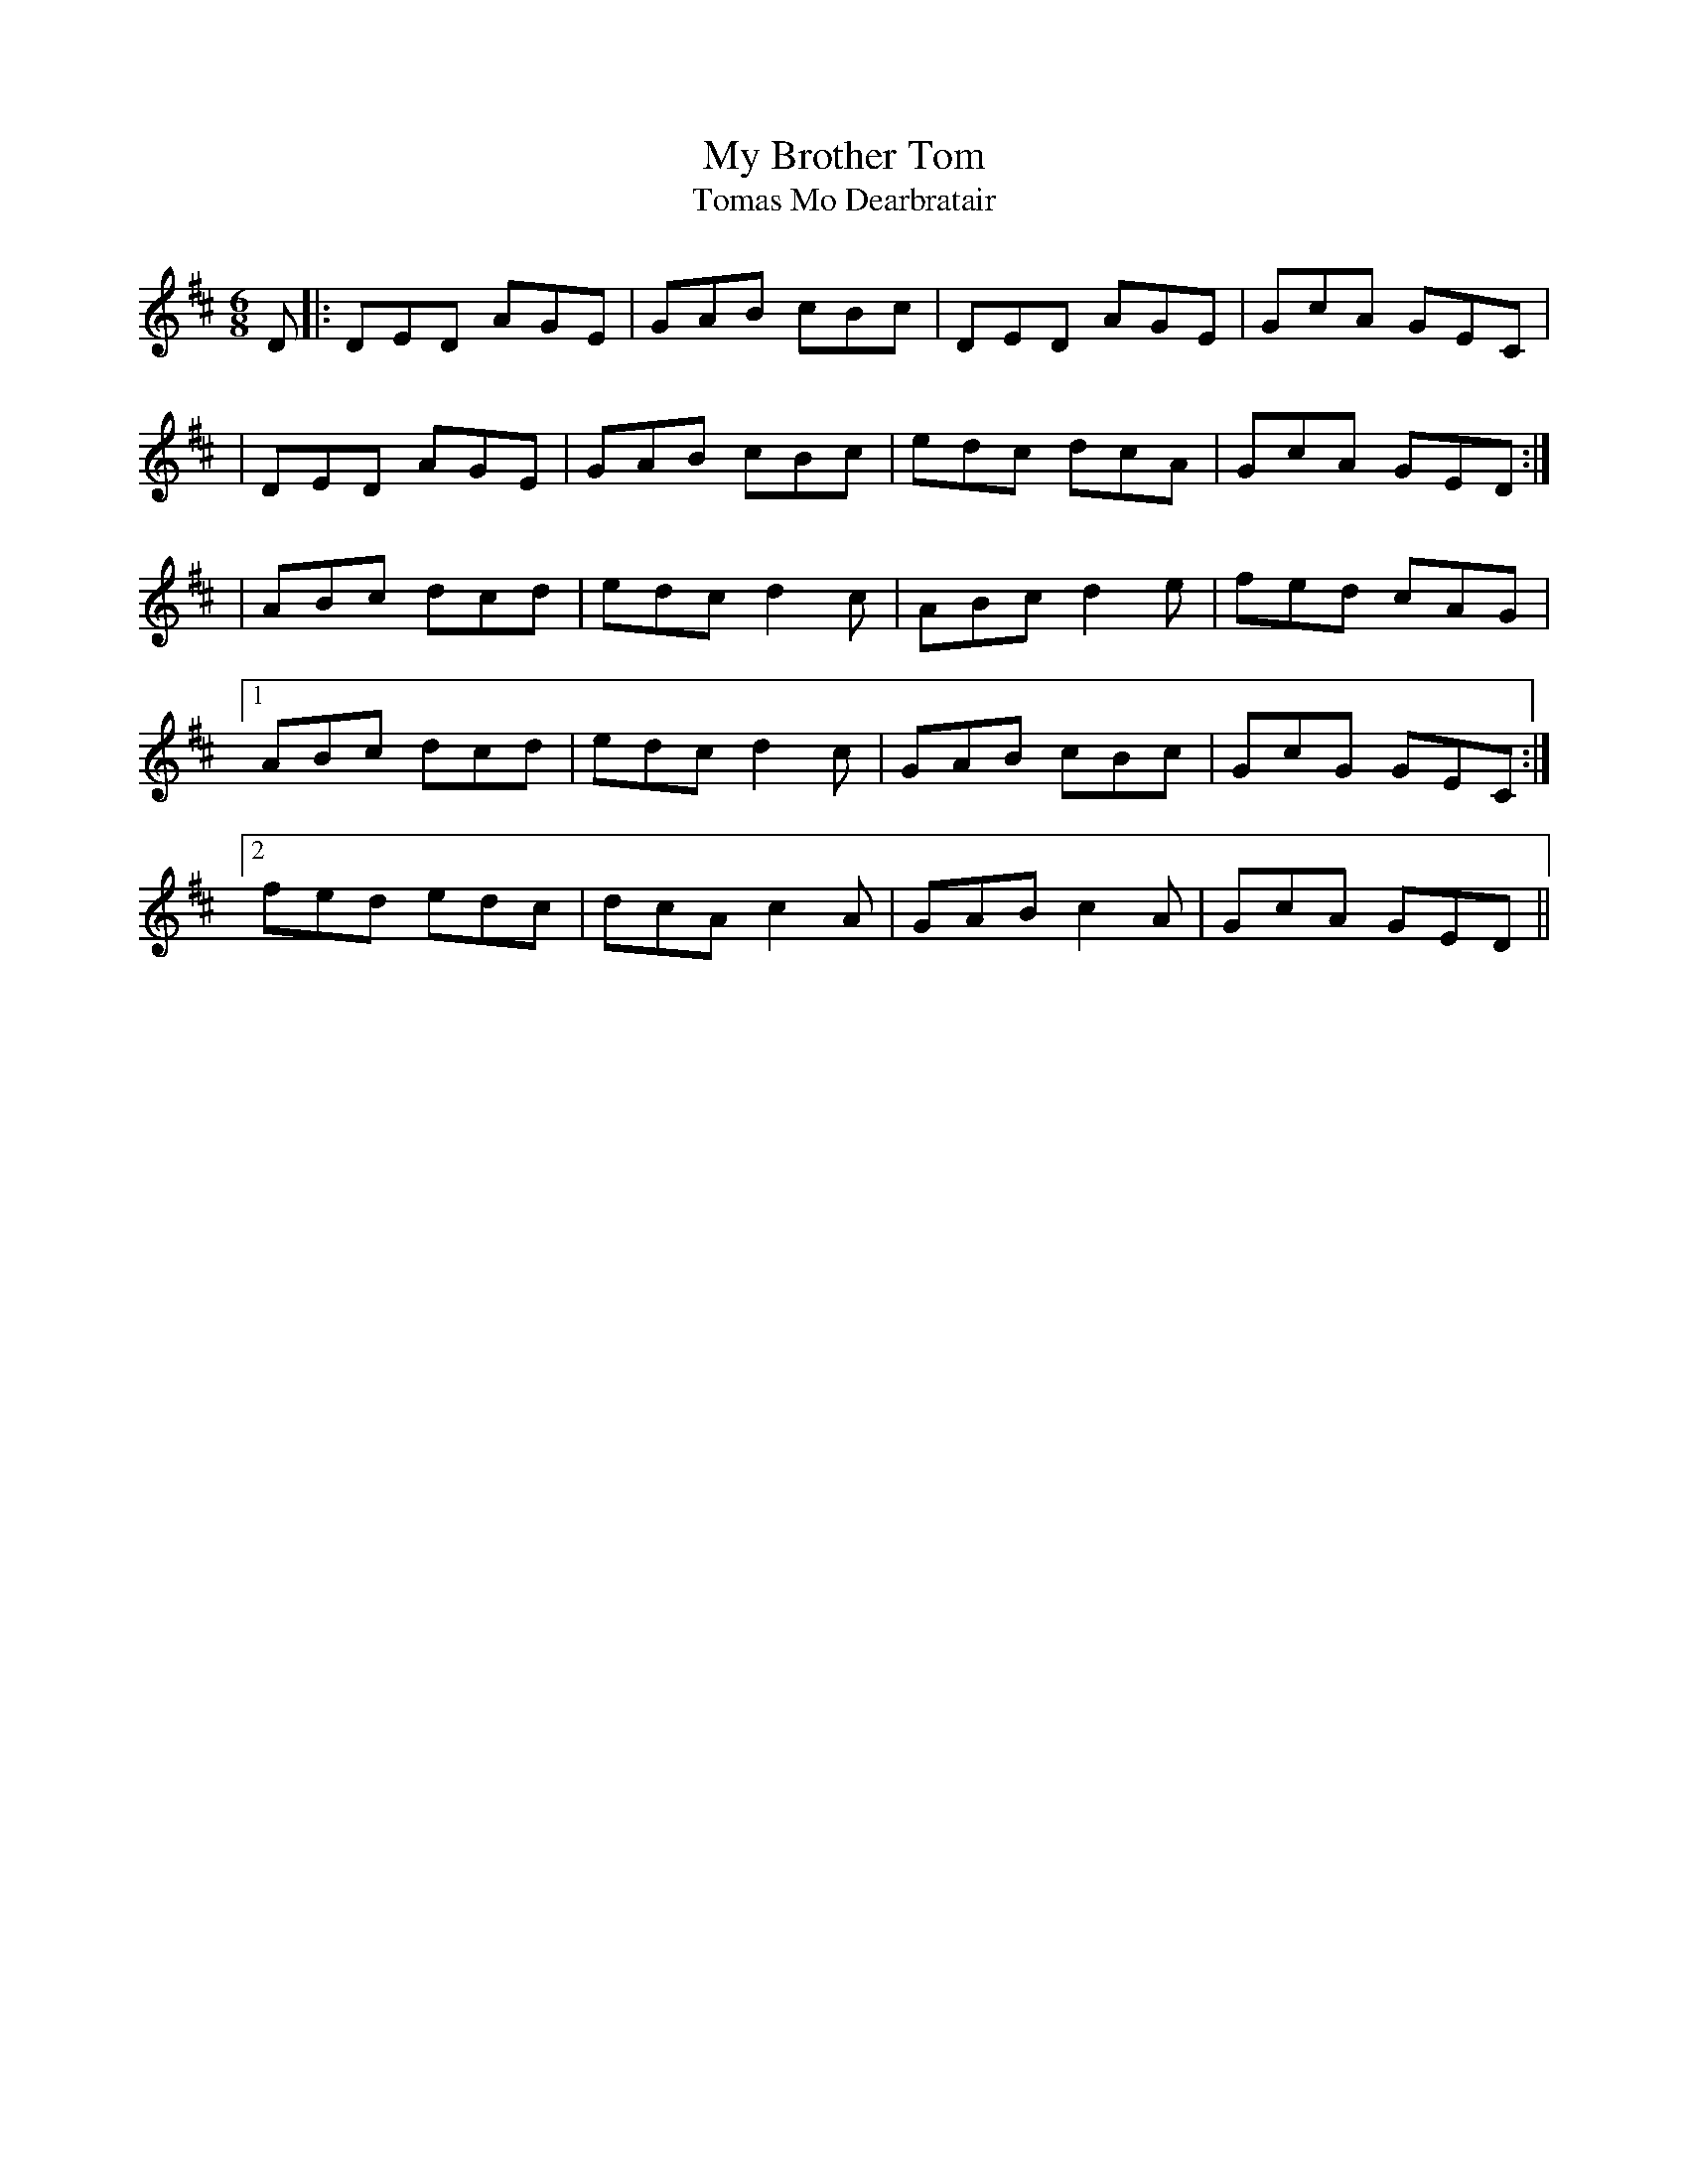 X:1028
T:My Brother Tom
T:Tomas Mo Dearbratair
R:double jig
N:collected by J.Kennedy
S:996 O'Neill's Music of Ireland
N:I think this should be in the key of C
B:O'Neill's 996
Z:Transcribed by Robert Thorpe (thorpe@skep.com)
Z:ABCMUS 1.0
M:6/8
K:D
D|:DED AGE|GAB cBc|DED AGE|GcA GEC|
|DED AGE|GAB cBc|edc dcA|GcA GED:|
|ABc dcd|edc d2 c|ABc d2 e|fed cAG|
[1 ABc dcd|edc d2 c|GAB cBc|GcG GEC:|
[2 fed edc|dcA c2A|GAB c2 A|GcA GED||

